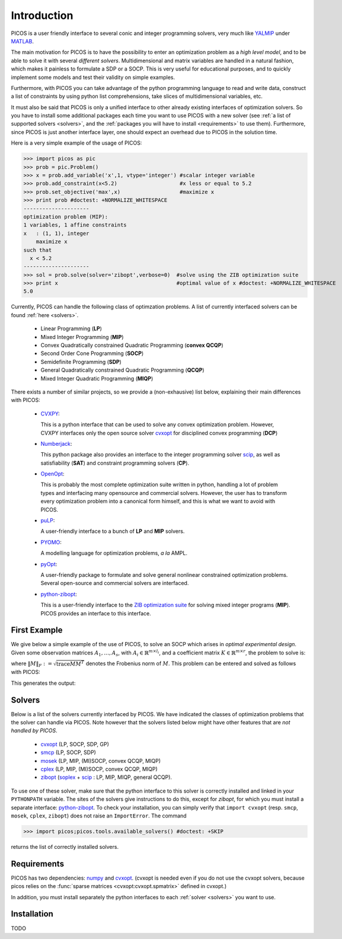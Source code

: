 .. _intro:

************
Introduction
************

PICOS is a user friendly interface
to several conic and integer programming solvers,
very much like `YALMIP <http://users.isy.liu.se/johanl/yalmip/>`_ under
`MATLAB <http://www.mathworks.com/>`_.

The main motivation for PICOS is to have the possibility to
enter an optimization problem as a *high level model*,
and to be able to solve it with several *different solvers*.
Multidimensional and matrix variables are handled in a natural fashion,
which makes it painless to formulate a SDP or a SOCP.
This is very useful for educational purposes,
and to quickly implement some models and
test their validity on simple examples.

Furthermore, with PICOS you can take advantage of the
python programming language to read and write data,
construct a list of constraints by using python list comprehensions,
take slices of multidimensional variables, etc.

It must also be said that PICOS is only a unified interface to other
already existing interfaces of optimization solvers. So you have
to install some additional packages each time you want to use PICOS with a new solver
(see :ref:`a list of supported solvers <solvers>`, and the :ref:`packages you will
have to install <requirements>` to use them). Furthermore, since PICOS is just another
interface layer, one should expect an overhead due to PICOS in the solution time.

Here is a very simple example of the usage of PICOS:

>>> import picos as pic
>>> prob = pic.Problem()
>>> x = prob.add_variable('x',1, vtype='integer') #scalar integer variable
>>> prob.add_constraint(x<5.2)                    #x less or equal to 5.2
>>> prob.set_objective('max',x)                   #maximize x
>>> print prob #doctest: +NORMALIZE_WHITESPACE
---------------------
optimization problem (MIP):
1 variables, 1 affine constraints
x   : (1, 1), integer
    maximize x
such that
  x < 5.2
---------------------
>>> sol = prob.solve(solver='zibopt',verbose=0)  #solve using the ZIB optimization suite
>>> print x                                      #optimal value of x #doctest: +NORMALIZE_WHITESPACE
5.0


Currently, PICOS can handle the following class of
optimzation problems. A list of currently
interfaced solvers can be found :ref:`here <solvers>`.

  * Linear Programming (**LP**)
  * Mixed Integer Programming (**MIP**)
  * Convex Quadratically constrained Quadratic Programming (**convex QCQP**)
  * Second Order Cone Programming (**SOCP**)
  * Semidefinite Programming (**SDP**)
  * General Quadratically constrained Quadratic Programming (**QCQP**)
  * Mixed Integer Quadratic Programming (**MIQP**)


There exists a number of similar projects, so we provide a (non-exhausive) list
below, explaining their main differences with PICOS:

  * `CVXPY <http://www.stanford.edu/~ttinoco/cvxpy/>`_:
    
    This is a python interface
    that can be used to solve any convex optimization
    problem. However, CVXPY interfaces only the open
    source solver `cvxopt <http://abel.ee.ucla.edu/cvxopt/>`_ for disciplined convex programming (**DCP**)

  * `Numberjack <http://numberjack.ucc.ie/home>`_:

    This python package also provides an interface to the integer programming solver `scip <http://zibopt.zib.de/>`_,
    as well as satisfiability (**SAT**) and constraint programming solvers (**CP**). 

  * `OpenOpt <http://openopt.org/Welcome>`_:
    
    This is probably the most complete
    optimization suite written in python, handling a lot of problem types
    and interfacing many opensource and commercial solvers. However,
    the user has to transform every optimization problem into
    a canonical form himself, and this is what we want to avoid with PICOS.

  * `puLP <http://packages.python.org/PuLP/>`_:
    
    A user-friendly interface to a bunch of **LP** and **MIP** solvers.

  * `PYOMO <https://software.sandia.gov/trac/coopr/wiki/Pyomo>`_:

    A modelling language for optimization problems, *a la* AMPL.

  * `pyOpt <http://www.pyopt.org/index.html>`_:

    A user-friendly package to formulate and solve general nonlinear constrained
    optimization problems. Several open-source and commercial solvers are interfaced.

  * `python-zibopt <http://code.google.com/p/python-zibopt/>`_:

    This is a user-friendly interface to the `ZIB optimization suite <http://zibopt.zib.de/>`_
    for solving mixed integer programs (**MIP**). PICOS
    provides an interface to this interface.
  



First Example
=============

We give below a simple example of the use of PICOS, to solve
an SOCP which arises in *optimal experimental design*.
Given some observation matrices :math:`A_1,\ldots,A_s`,
with :math:`A_i \in \mathbb{R}^{m \times l_i}`,
and a coefficient matrix :math:`K \in \mathbb{R}^{m \times r}`,
the problem to solve is:

.. math::
   :nowrap:   

   \begin{center}
   \begin{eqnarray*}
   &\underset{\substack{\mu \in \mathbb{R}^s\\ 
                        \forall i \in [s],\ Z_i \in \mathbb{R}^{l_i \times r}}}{\mbox{minimize}}
                      & \sum_{i=1}^s \mu_i\\
   &\mbox{subject to} & \sum_{i=1}^s A_i Z_i = K\\
   &                  & \forall i \in [s],\ \Vert Z_i \Vert_F \leq \mu_i,
   \end{eqnarray*}
   \end{center}

where :math:`\Vert M \Vert_F := \sqrt{\mbox{trace} M M^T}` denotes the 
Frobenius norm of
:math:`M`. This problem can be entered and solved as follows with PICOS:

.. testcode::
        
        import picos as pic
        import cvxopt as cvx
        
        #generate data
        A = [   cvx.sparse([[1 ,2 ,0 ],
                            [2 ,0 ,0 ]]),
                cvx.sparse([[0 ,2 ,2 ]]),
                cvx.sparse([[0 ,2 ,-1],
                            [-1,0 ,2 ],
                            [0 ,1 ,0 ]])
            ]
        K = cvx.sparse([[1 ,1 ,1 ],
                        [1 ,-5,-5]])
        
        #size of the data
        s = len(A)
        m = A[0].size[0]
        l = [ Ai.size[1] for Ai in A ]
        r = K.size[1]
        
        #creates a problem and the optimization variables
        prob = pic.Problem()
        mu = prob.add_variable('mu',s)
        Z  = [prob.add_variable('Z[' + str(i) + ']', (l[i],r))
              for i in range(s)]

        #convert the constants into params of the problem
        A = pic.new_param('A',A)
        K = pic.new_param('K',K)

        #add the constraints
        prob.add_constraint( pic.sum([ A[i]*Z[i] for i in range(s)], #summands
                                    'i',                            #name of the index
                                    '[s]'                           #set to which the index belongs
                                   ) == K
                           )
        prob.add_list_of_constraints( [ abs(Z[i]) < mu[i] for i in range(s)], #constraints
                                      'i',                                    #index of the constraints
                                      '[s]'                                   #set to which the index belongs
                                    )
        
        #sets the objective
        prob.set_objective('min', 1 | mu ) # scalar product of the vector of all ones with mu

        #display the problem
        print prob

        #call to the solver cvxopt
        sol = prob.solve(solver='cvxopt', verbose = 0)

        #show the value of the optimal variable
        print '\n  mu ='
        print mu

        #show the dual variable of the equality constraint
        print'\nThe optimal dual variable of the'
        print prob.get_constraint(0)
        print 'is :'
        print prob.get_constraint(0).dual

This generates the output:

.. testoutput::
    :options: +NORMALIZE_WHITESPACE
    
    ---------------------
    optimization problem  (SOCP):
    15 variables, 6 affine constraints, 15 vars in 3 SO cones

    mu  : (3, 1), continuous
    Z   : list of 3 variables, different sizes, continuous

        minimize 〈 |1| | mu 〉
    such that
      Σ_{i in [s]} A[i]*Z[i] = K
      ||Z[i]|| < mu[i] for all i in [s]
    ---------------------

      mu =
    [ 6.60e-01]
    [ 2.42e+00]
    [ 1.64e-01]


    The optimal dual variable of the
    # (3x2)-affine constraint : Σ_{i in [s]} A[i]*Z[i] = K #
    is :
    [-3.41e-01]
    [ 9.16e-02]
    [-1.88e-01]
    [-3.52e-01]
    [ 2.32e-01]
    [ 2.59e-01]




.. _solvers:

Solvers
=======

Below is a list of the solvers currently interfaced by PICOS.
We have indicated the classes of optimization problems that
the solver can handle via PICOS. Note however
that the solvers listed below might have other
features that are *not handled by PICOS*.

  * `cvxopt <http://abel.ee.ucla.edu/cvxopt/>`_ (LP, SOCP, SDP, GP)
  * `smcp <http://abel.ee.ucla.edu/smcp/>`_ (LP, SOCP, SDP)
  * `mosek <http://www.mosek.com>`_ (LP, MIP, (MI)SOCP, convex QCQP, MIQP)
  * `cplex <http://www.ibm.com/software/integration/optimization/cplex-optimizer/>`_ (LP, MIP, (MI)SOCP, convex QCQP, MIQP)
  * `zibopt <http://zibopt.zib.de/>`_ (`soplex <http://soplex.zib.de/>`_ + 
    `scip <http://scip.zib.de/>`_ : LP, MIP, MIQP, general QCQP).


To use one of these solver, make sure that the python interface to this solver is correctly
installed and linked in your ``PYTHONPATH`` variable. The sites of the solvers
give instructions to do this, except for *zibopt*, for which you must install
a separate interface: `python-zibopt <http://code.google.com/p/python-zibopt/>`_.
To check your installation, you can simply verify that
``import cvxopt`` (resp. ``smcp``, ``mosek``, ``cplex``, ``zibopt``) does
not raise an ``ImportError``. The command

>>> import picos;picos.tools.available_solvers() #doctest: +SKIP

returns the list of correctly installed solvers.



.. _requirements:

Requirements
============

PICOS has two dependencies: `numpy <http://numpy.scipy.org/>`_ 
and
`cvxopt <http://abel.ee.ucla.edu/cvxopt/>`_. (cvxopt is needed even if you
do not use the cvxopt solvers, because picos relies on the
:func:`sparse matrices <cvxopt:cvxopt.spmatrix>` defined in cvxopt.)

In addition, you must install separately the python interfaces to each :ref:`solver <solvers>`
you want to use.

Installation
============

TODO